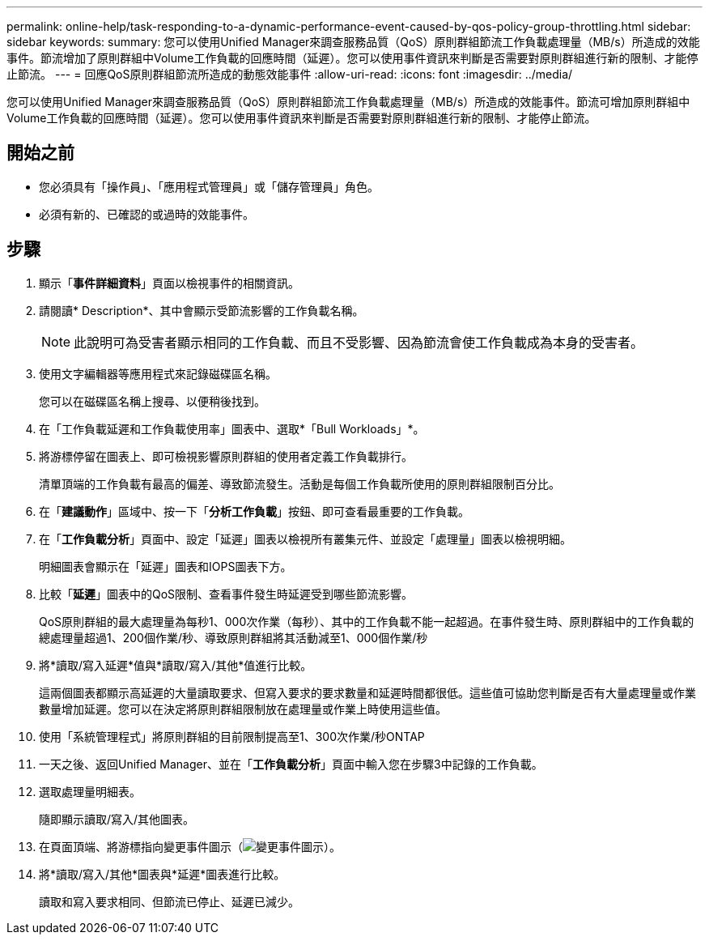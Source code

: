 ---
permalink: online-help/task-responding-to-a-dynamic-performance-event-caused-by-qos-policy-group-throttling.html 
sidebar: sidebar 
keywords:  
summary: 您可以使用Unified Manager來調查服務品質（QoS）原則群組節流工作負載處理量（MB/s）所造成的效能事件。節流增加了原則群組中Volume工作負載的回應時間（延遲）。您可以使用事件資訊來判斷是否需要對原則群組進行新的限制、才能停止節流。 
---
= 回應QoS原則群組節流所造成的動態效能事件
:allow-uri-read: 
:icons: font
:imagesdir: ../media/


[role="lead"]
您可以使用Unified Manager來調查服務品質（QoS）原則群組節流工作負載處理量（MB/s）所造成的效能事件。節流可增加原則群組中Volume工作負載的回應時間（延遲）。您可以使用事件資訊來判斷是否需要對原則群組進行新的限制、才能停止節流。



== 開始之前

* 您必須具有「操作員」、「應用程式管理員」或「儲存管理員」角色。
* 必須有新的、已確認的或過時的效能事件。




== 步驟

. 顯示「*事件詳細資料*」頁面以檢視事件的相關資訊。
. 請閱讀* Description*、其中會顯示受節流影響的工作負載名稱。
+
[NOTE]
====
此說明可為受害者顯示相同的工作負載、而且不受影響、因為節流會使工作負載成為本身的受害者。

====
. 使用文字編輯器等應用程式來記錄磁碟區名稱。
+
您可以在磁碟區名稱上搜尋、以便稍後找到。

. 在「工作負載延遲和工作負載使用率」圖表中、選取*「Bull Workloads」*。
. 將游標停留在圖表上、即可檢視影響原則群組的使用者定義工作負載排行。
+
清單頂端的工作負載有最高的偏差、導致節流發生。活動是每個工作負載所使用的原則群組限制百分比。

. 在「*建議動作*」區域中、按一下「*分析工作負載*」按鈕、即可查看最重要的工作負載。
. 在「*工作負載分析*」頁面中、設定「延遲」圖表以檢視所有叢集元件、並設定「處理量」圖表以檢視明細。
+
明細圖表會顯示在「延遲」圖表和IOPS圖表下方。

. 比較「*延遲*」圖表中的QoS限制、查看事件發生時延遲受到哪些節流影響。
+
QoS原則群組的最大處理量為每秒1、000次作業（每秒）、其中的工作負載不能一起超過。在事件發生時、原則群組中的工作負載的總處理量超過1、200個作業/秒、導致原則群組將其活動減至1、000個作業/秒

. 將*讀取/寫入延遲*值與*讀取/寫入/其他*值進行比較。
+
這兩個圖表都顯示高延遲的大量讀取要求、但寫入要求的要求數量和延遲時間都很低。這些值可協助您判斷是否有大量處理量或作業數量增加延遲。您可以在決定將原則群組限制放在處理量或作業上時使用這些值。

. 使用「系統管理程式」將原則群組的目前限制提高至1、300次作業/秒ONTAP
. 一天之後、返回Unified Manager、並在「*工作負載分析*」頁面中輸入您在步驟3中記錄的工作負載。
. 選取處理量明細表。
+
隨即顯示讀取/寫入/其他圖表。

. 在頁面頂端、將游標指向變更事件圖示（image:../media/opm-change-icon.gif["變更事件圖示"]）。
. 將*讀取/寫入/其他*圖表與*延遲*圖表進行比較。
+
讀取和寫入要求相同、但節流已停止、延遲已減少。


